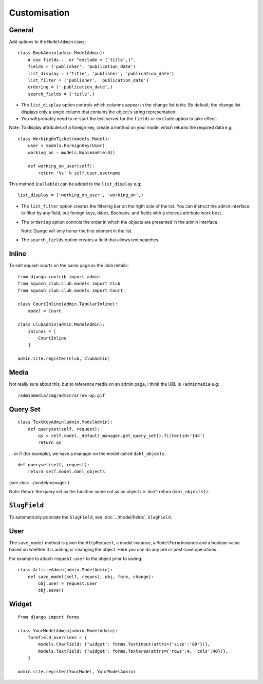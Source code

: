Customisation
*************

General
=======

Add options to the ``ModelAdmin`` class:

::

  class BookAdmin(admin.ModelAdmin):
      # use fields... or "exclude = ('title',)".
      fields = ('publisher', 'publication_date')
      list_display = ('title', 'publisher', 'publication_date')
      list_filter = ('publisher', 'publication_date')
      ordering = ('-publication_date',)
      search_fields = ('title',)

- The ``list_display`` option controls which columns appear in the change
  list table.  By default, the change list displays only a single column that
  contains the object's string representation.
- You will probably need to re-start the test server for the ``fields`` or
  ``exclude`` option to take effect.

Note: To display attributes of a foreign key, create a method on your model
which returns the required data e.g:

::

  class WorkingOnTicket(models.Model):
      user = models.ForeignKey(User)
      working_on = models.BooleanField()

      def working_on_user(self):
          return '%s' % self.user.username

This method (``callable``) can be added to the ``list_display`` e.g:

::

  list_display = ('working_on_user', 'working_on',)

- The ``list_filter`` option creates the filtering bar on the right side
  of the list.  You can instruct the admin interface to filter by any field,
  but foreign keys, dates, Booleans, and fields with a choices attribute work
  best.
- The ``ordering`` option controls the order in which the objects are
  presented in the admin interface.

  Note: Django will only honor the first element in the list.

- The ``search_fields`` option creates a field that allows text searches.

Inline
======

To edit squash courts on the same page as the club details:

::

  from django.contrib import admin
  from squash_club.club.models import Club
  from squash_club.club.models import Court

  class CourtInline(admin.TabularInline):
      model = Court

  class ClubAdmin(admin.ModelAdmin):
      inlines = [
          CourtInline
      ]

  admin.site.register(Club, ClubAdmin)

Media
=====

Not really sure about this, but to reference media on an admin page, I think
the URL is ``/adminmedia`` e.g:

::

  /adminmedia/img/admin/arrow-up.gif

Query Set
=========

::

  class TextKeyAdmin(admin.ModelAdmin):
      def queryset(self, request):
          qs = self.model._default_manager.get_query_set().filter(id='144')
          return qs

... or if (for example), we have a manager on the model called
``dahl_objects``:

::

  def queryset(self, request):
      return self.model.dahl_objects

(see :doc:`../model/manager`).

Note: Return the query set as the function name not as an object i.e. don't
return ``dahl_objects()``.

``SlugField``
=============

To automatically populate the ``SlugField``, see :doc:`../model/fields`,
``SlugField``.

User
====

The ``save_model`` method is given the ``HttpRequest``, a model
instance, a ``ModelForm`` instance and a boolean value based on whether it
is adding or changing the object. Here you can do any pre or post-save
operations.

For example to attach ``request.user`` to the object prior to saving:

::

  class ArticleAdmin(admin.ModelAdmin):
      def save_model(self, request, obj, form, change):
          obj.user = request.user
          obj.save()

Widget
======

::

  from django import forms

  class YourModelAdmin(admin.ModelAdmin):
      formfield_overrides = {
          models.CharField: {'widget': forms.TextInput(attrs={'size':'80'})},
          models.TextField: {'widget': forms.Textarea(attrs={'rows':4, 'cols':40})},
      }

  admin.site.register(YourModel, YourModelAdmin)
